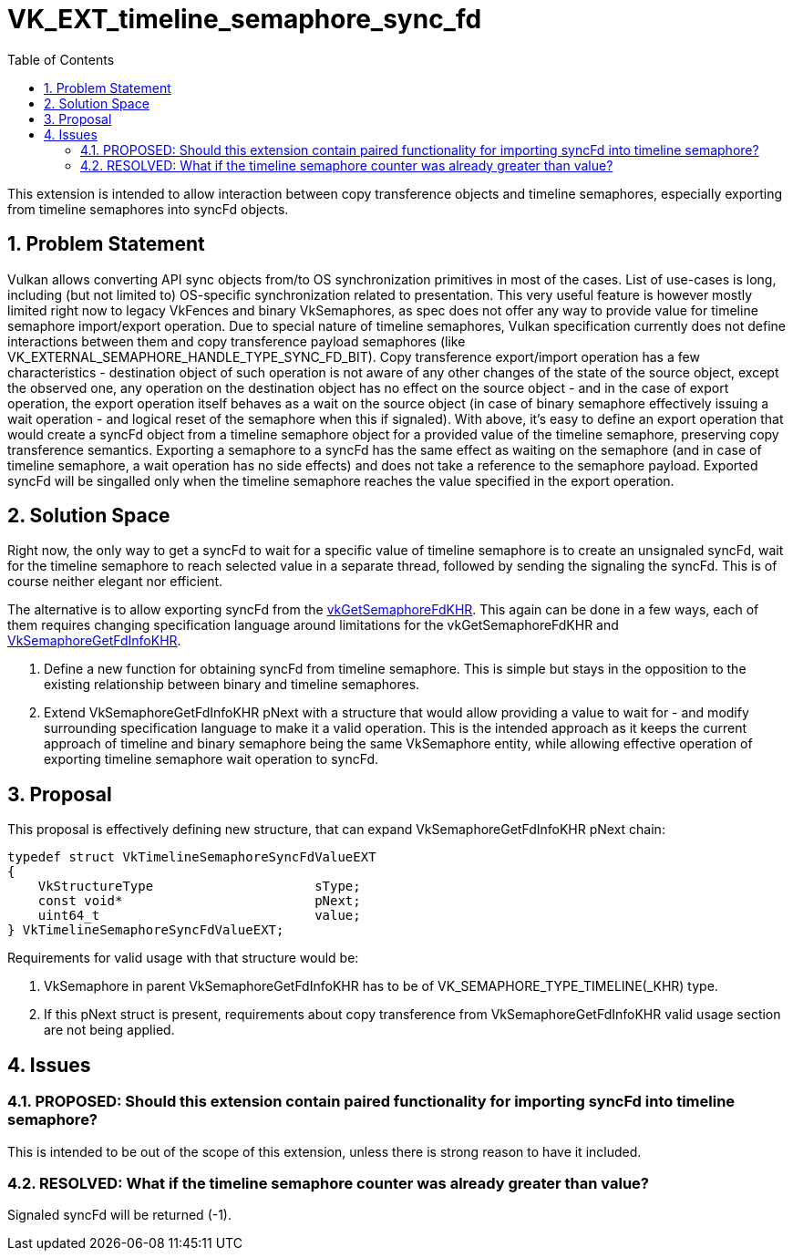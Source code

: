 // Copyright 2021-2024 The Khronos Group Inc.
//
// SPDX-License-Identifier: CC-BY-4.0

= VK_EXT_timeline_semaphore_sync_fd
:toc: left
:refpage: https://registry.khronos.org/vulkan/specs/1.3-extensions/man/html/
:sectnums:

This extension is intended to allow interaction between copy transference objects and timeline semaphores, especially exporting from timeline semaphores into syncFd objects.

== Problem Statement

Vulkan allows converting API sync objects from/to OS synchronization primitives in most of the cases. List of use-cases is long, including (but not limited to) OS-specific synchronization related to presentation.
This very useful feature is however mostly limited right now to legacy VkFences and binary VkSemaphores, as spec does not offer any way to provide value for timeline semaphore import/export operation.
Due to special nature of timeline semaphores, Vulkan specification currently does not define interactions between them and copy transference payload semaphores (like VK_EXTERNAL_SEMAPHORE_HANDLE_TYPE_SYNC_FD_BIT).
Copy transference export/import operation has a few characteristics - destination object of such operation is not aware of any other changes of the state of the source object, except the observed one,
any operation on the destination object has no effect on the source object - and in the case of export operation, the export operation itself behaves as a wait on the source object
(in case of binary semaphore effectively issuing a wait operation - and logical reset of the semaphore when this if signaled).
With above, it's easy to define an export operation that would create a syncFd object from a timeline semaphore object for a provided value of the timeline semaphore, preserving copy transference semantics.
Exporting a semaphore to a syncFd has the same effect as waiting on the semaphore (and in case of timeline semaphore, a wait operation has no side effects) and does not take a reference to the semaphore payload.
Exported syncFd will be singalled only when the timeline semaphore reaches the value specified in the export operation.

== Solution Space

Right now, the only way to get a syncFd to wait for a specific value of timeline semaphore is to create an unsignaled syncFd, wait for the timeline semaphore to reach selected value in a separate thread, followed by sending the signaling the syncFd.
This is of course neither elegant nor efficient.

The alternative is to allow exporting syncFd from the link:{refpage}vkGetSemaphoreFdKHR.html[vkGetSemaphoreFdKHR]. This again can be done in a few ways, each of them requires changing specification language around limitations for the vkGetSemaphoreFdKHR and link:{refpage}VkSemaphoreGetFdInfoKHR.html[VkSemaphoreGetFdInfoKHR].

 . Define a new function for obtaining syncFd from timeline semaphore. This is simple but stays in the opposition to the existing relationship between binary and timeline semaphores.
 . Extend VkSemaphoreGetFdInfoKHR pNext with a structure that would allow providing a value to wait for - and modify surrounding specification language to make it a valid operation. This is the intended approach as it keeps the current approach of timeline and binary semaphore being the same VkSemaphore entity, while allowing effective operation of exporting timeline semaphore wait operation to syncFd.

== Proposal

This proposal is effectively defining new structure, that can expand VkSemaphoreGetFdInfoKHR pNext chain:

[source,c]
----
typedef struct VkTimelineSemaphoreSyncFdValueEXT
{
    VkStructureType                     sType;
    const void*                         pNext;
    uint64_t                            value;
} VkTimelineSemaphoreSyncFdValueEXT;
----

Requirements for valid usage with that structure would be:

 . VkSemaphore in parent VkSemaphoreGetFdInfoKHR has to be of VK_SEMAPHORE_TYPE_TIMELINE(_KHR) type.
 . If this pNext struct is present, requirements about copy transference from VkSemaphoreGetFdInfoKHR valid usage section are not being applied.

== Issues

=== PROPOSED: Should this extension contain paired functionality for importing syncFd into timeline semaphore?

This is intended to be out of the scope of this extension, unless there is strong reason to have it included.

=== RESOLVED: What if the timeline semaphore counter was already greater than value?

Signaled syncFd will be returned (-1).
